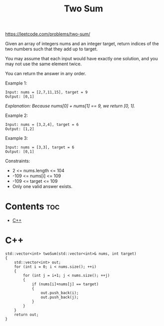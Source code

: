 #+title: Two Sum

https://leetcode.com/problems/two-sum/

Given an array of integers nums and an integer target, return indices of the two numbers such that they add up to target.

You may assume that each input would have exactly one solution, and you may not use the same element twice.

You can return the answer in any order.

Example 1:

#+begin_src
Input: nums = [2,7,11,15], target = 9
Output: [0,1]
#+end_src

/Explanation: Because nums[0] + nums[1] == 9, we return [0, 1]./

Example 2:

#+begin_src
Input: nums = [3,2,4], target = 6
Output: [1,2]
#+end_src

Example 3:

#+begin_src
Input: nums = [3,3], target = 6
Output: [0,1]
#+end_src

Constraints:
- 2 <= nums.length <= 104
- -109 <= nums[i] <= 109
- -109 <= target <= 109
- Only one valid answer exists.

* Contents :toc:
- [[#c][C++]]

* C++

#+begin_src C++
std::vector<int> twoSum(std::vector<int>& nums, int target)
{
    std::vector<int> out;
    for (int i = 0; i < nums.size(); ++i)
    {
        for (int j = i+1; j < nums.size(); ++j)
        {
            if (nums[i]+nums[j] == target)
            {
                out.push_back(i);
                out.push_back(j);
            }
        }
    }
    return out;
}
#+end_src
